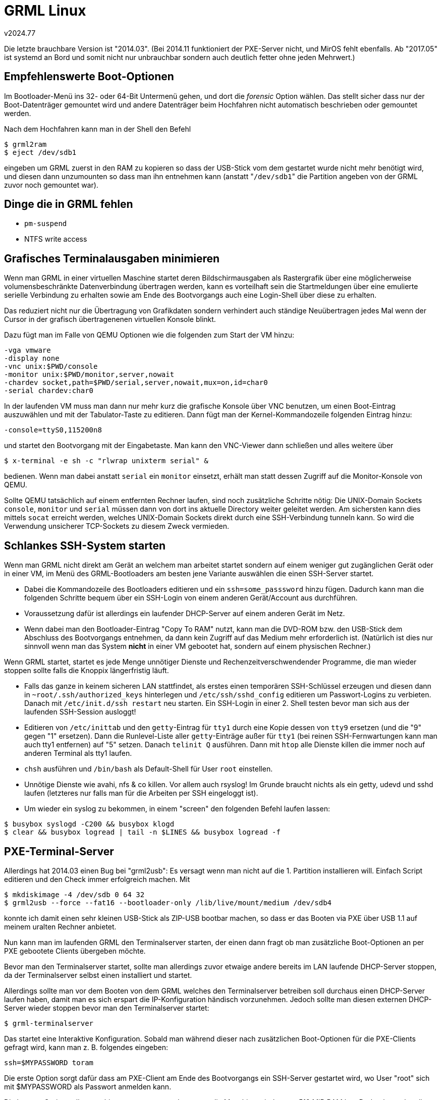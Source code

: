 ﻿GRML Linux
==========
v2024.77

Die letzte brauchbare Version ist "2014.03". (Bei 2014.11 funktioniert der PXE-Server nicht, und MirOS fehlt ebenfalls. Ab "2017.05" ist systemd an Bord und somit nicht nur unbrauchbar sondern auch deutlich fetter ohne jeden Mehrwert.)


Empfehlenswerte Boot-Optionen
-----------------------------

Im Bootloader-Menü ins 32- oder 64-Bit Untermenü gehen, und dort die 'forensic' Option wählen. Das stellt sicher dass nur der Boot-Datenträger gemountet wird und andere Datenträger beim Hochfahren nicht automatisch beschrieben oder gemountet werden.

Nach dem Hochfahren kann man in der Shell den Befehl

----
$ grml2ram
$ eject /dev/sdb1
----

eingeben um GRML zuerst in den RAM zu kopieren so dass der USB-Stick vom dem gestartet wurde nicht mehr benötigt wird, und diesen dann unzumounten so dass man ihn entnehmen kann (anstatt "`/dev/sdb1`" die Partition angeben von der GRML zuvor noch gemountet war).


Dinge die in GRML fehlen
------------------------

* `pm-suspend`
* NTFS write access


Grafisches Terminalausgaben minimieren
--------------------------------------

Wenn man GRML in einer virtuellen Maschine startet deren Bildschirmausgaben als Rastergrafik über eine möglicherweise volumensbeschränkte Datenverbindung übertragen werden, kann es vorteilhaft sein die Startmeldungen über eine emulierte serielle Verbindung zu erhalten sowie am Ende des Bootvorgangs auch eine Login-Shell über diese zu erhalten.

Das reduziert nicht nur die Übertragung von Grafikdaten sondern verhindert auch ständige Neuübertragen jedes Mal wenn der Cursor in der grafisch übertragenenen virtuellen Konsole blinkt.

Dazu fügt man im Falle von QEMU Optionen wie die folgenden zum Start der VM hinzu:

----
-vga vmware
-display none
-vnc unix:$PWD/console
-monitor unix:$PWD/monitor,server,nowait
-chardev socket,path=$PWD/serial,server,nowait,mux=on,id=char0
-serial chardev:char0
----

In der laufenden VM muss man dann nur mehr kurz die grafische Konsole über VNC benutzen, um einen Boot-Eintrag auszuwählen und mit der Tabulator-Taste zu editieren. Dann fügt man der Kernel-Kommandozeile folgenden Eintrag hinzu:

----
-console=ttyS0,115200n8
----

und startet den Bootvorgang mit der Eingabetaste. Man kann den VNC-Viewer dann schließen und alles weitere über

----
$ x-terminal -e sh -c "rlwrap unixterm serial" &
----

bedienen. Wenn man dabei anstatt `serial` ein `monitor` einsetzt, erhält man statt dessen Zugriff auf die Monitor-Konsole von QEMU.

Sollte QEMU tatsächlich auf einem entfernten Rechner laufen, sind noch zusätzliche Schritte nötig: Die UNIX-Domain Sockets `console`, `monitor` und `serial` müssen dann von dort ins aktuelle Directory weiter geleitet werden. Am sichersten kann dies mittels `socat` erreicht werden, welches UNIX-Domain Sockets direkt durch eine SSH-Verbindung tunneln kann. So wird die Verwendung unsicherer TCP-Sockets zu diesem Zweck vermieden.


Schlankes SSH-System starten
----------------------------

Wenn man GRML nicht direkt am Gerät an welchem man arbeitet startet sondern auf einem weniger gut zugänglichen Gerät oder in einer VM, im Menü des GRML-Bootloaders am besten jene Variante auswählen die einen SSH-Server startet.

* Dabei die Kommandozeile des Bootloaders editieren und ein `ssh=some_passsword` hinzu fügen. Dadurch kann man die folgenden Schritte bequem über ein SSH-Login von einem anderen Gerät/Account aus durchführen.

* Voraussetzung dafür ist allerdings ein laufender DHCP-Server auf einem anderen Gerät im Netz.

* Wenn dabei man den Bootloader-Eintrag "Copy To RAM" nutzt, kann man die DVD-ROM bzw. den USB-Stick dem Abschluss des Bootvorgangs entnehmen, da dann kein Zugriff auf das Medium mehr erforderlich ist. (Natürlich ist dies nur sinnvoll wenn man das System *nicht* in einer VM gebootet hat, sondern auf einem physischen Rechner.)

Wenn GRML startet, startet es jede Menge unnötiger Dienste und Rechenzeitverschwendender Programme, die man wieder stoppen sollte falls die Knoppix längerfristig läuft.

* Falls das ganze in keinem sicheren LAN stattfindet, als erstes einen temporären SSH-Schlüssel erzeugen und diesen dann in `~root/.ssh/authorized_keys` hinterlegen und `/etc/ssh/sshd_config` editieren um Passwort-Logins zu verbieten. Danach mit `/etc/init.d/ssh restart` neu starten. Ein SSH-Login in einer 2. Shell testen bevor man sich aus der laufenden SSH-Session ausloggt!

* Editieren von `/etc/inittab` und den `getty`-Eintrag für `tty1` durch eine Kopie dessen von `tty9` ersetzen (und die "9" gegen "1" ersetzen). Dann die Runlevel-Liste aller `getty`-Einträge außer für `tty1` (bei reinen SSH-Fernwartungen kann man auch tty1 entfernen) auf "5" setzen. Danach `telinit Q` ausführen. Dann mit `htop` alle Dienste killen die immer noch auf anderen Terminal als tty1 laufen.

* `chsh` ausführen und `/bin/bash` als Default-Shell für User `root` einstellen.

* Unnötige Dienste wie avahi, nfs & co killen. Vor allem auch rsyslog! Im Grunde braucht nichts als ein getty, udevd und sshd laufen (letzteres nur falls man für die Arbeiten per SSH eingeloggt ist).

* Um wieder ein syslog zu bekommen, in einem "screen" den folgenden Befehl laufen lassen:

----
$ busybox syslogd -C200 && busybox klogd
$ clear && busybox logread | tail -n $LINES && busybox logread -f
----


PXE-Terminal-Server
-------------------

Allerdings hat 2014.03 einen Bug bei "grml2usb": Es versagt wenn man nicht auf die 1. Partition installieren will. Einfach Script editieren und den Check immer erfolgreich machen. Mit

----
$ mkdiskimage -4 /dev/sdb 0 64 32
$ grml2usb --force --fat16 --bootloader-only /lib/live/mount/medium /dev/sdb4
----

konnte ich damit einen sehr kleinen USB-Stick als ZIP-USB bootbar machen, so dass er das Booten via PXE über USB 1.1 auf meinem uralten Rechner anbietet.

Nun kann man im laufenden GRML den Terminalserver starten, der einen dann fragt ob man zusätzliche Boot-Optionen an per PXE gebootete Clients übergeben möchte.

Bevor man den Terminalserver startet, sollte man allerdings zuvor etwaige andere bereits im LAN laufende DHCP-Server stoppen, da der Terminalserver selbst einen installiert und startet.

Allerdings sollte man vor dem Booten von dem GRML welches den Terminalserver betreiben soll durchaus einen DHCP-Server laufen haben, damit man es sich erspart die IP-Konfiguration händisch vorzunehmen. Jedoch sollte man diesen externen DHCP-Server wieder stoppen bevor man den Terminalserver startet:

----
$ grml-terminalserver
----

Das startet eine Interaktive Konfiguration. Sobald man während dieser nach zusätzlichen Boot-Optionen für die PXE-Clients gefragt wird, kann man z. B. folgendes eingeben:

----
ssh=$MYPASSWORD toram
----

Die erste Option sorgt dafür dass am PXE-Client am Ende des Bootvorgangs ein SSH-Server gestartet wird, wo User "root" sich mit $MYPASSWORD als Passwort anmelden kann.

Die letztere Option sollte man hingegen nur verwenden, wenn die Maschine mindestens 512 MiB RAM hat. Dadurch werden die SquashFS-Images von der GRML-Installation auf welcher der Terminalserver läuft in ein RAM-Dateisystem am PXE-Client kopiert, so dass ein permanenter Zugriff auf den NFS-Server des PXE-Servers nicht mehr erforderlich ist. Wenn man danach auch noch eine statische IP-Adresse am Client einstellt, kann man den PXE-Server sogar komplett stoppen, während das übers Netzwerk gestartete GRML am PXE-Client davon unbeeindruckt weiter läuft.


PXE-Clients fernwarten
----------------------

Dazu bootet man die Clients mittels PXE übers Netzwerk vom wie oben erläutert gestarteten PXE-Server unter Angabe eines SSH-Passworts für die Erstanmeldung.

Am PXE-Terminalserver findet man mit

----
$ cat /var/lib/dhcp/dhcpd.leases
----

eine Liste der vergebenen DHCP-Leases - die letzte davon hat typischer Weise der gerade übers Netz gestartete Client.

Dessen GRML sollte man dann genau wie oben beschrieben einrichten, nur dass man hier natürlich NFS *nicht* stoppen darf. (Es sei denn man hat die `toram`-Option benutzt - dann ist NFS nach Abschluss des Bootvorgangs nicht länger erforderlich.)

Falls man den DHCP-Server so konfiguriert hat dass er ein anderes Subnetz benutzt als man dies normalerweise im eigenen LAN tut, kann man ein Alias für das Netzwerk-Interface des LANs anlegen, welches eine IP-Adresse im selben Subnet wie der DHCP-Server des Terminalservers hat. Etwa so (mit Administrator-Rechten:

----
$ ifconfig eth0:pxe 10.54.159.16 netmask 255.255.0.0 up
...
$ ifconfig eth0:pxe down
----

Dies geht davon aus dass `eth0` die LAN-Schnittstelle am eigenen Rechner ist welche eine völlig andere IP-Adresse und Subnet-Maske hat, und erzeugt eine Alias-Schnittstelle namens eth0:pxe mit der angegebenen anderen IP-Adresse und Subnet-Maske. Der Name hinter dem Doppelpunkt ist beliebig, sollte aber nicht zu lange sein und nur alphanumerische Zeichen enthalten.

Vorsicht, dass das angegebene Netzwerk nicht mit dem bereits benutzten Netzwerk der originalen IP-Adresse kollidiert! Dies wird sonst mit einer Fehlermeldung verweigert werden.

Das obige Beispiel verwendet eine statische IP-Adresse. Ich habe noch nicht heraus gefunden, wie man den DHCP-Client dazu bringen kann die Adresse von DHCP-Server anzufordern und sie einer Alias-Adresse zuzuweisen.


Dateisysteme reparieren
-----------------------

Leider ist GRML zu alt um alle Features von neuen ext4-Dateisystemen zu unterstützen. Man kann aber mit `qemu-nbd` (GRML enthält nicht das normale 'nbd-Server' Package) die Disks exportieren welche die zu reparierenden Datenträger enthalten. Etwa so:

----
$ qemu-nbd -p 33777 -tv /dev/sda
----

Auf einem anderen PC kann man dann mit einer alten Version von `nbd-client` (älter als Version 3.11) diese Disk als nbd-Device verbinden. Etwa so:

----
$ nbd-client-2.9.16-8_i386.bin 10.157.171.255 33777 /dev/nbd0
----

Warnung: Der Partition-Scan von NDB ist fehlerhaft, immer nur das ganze exportierte Device verwenden (also etwa nur /dev/nbd0 und nicht etwa /dev/nbd1). Falls erforderlich, kann man das nbd-Device dann mit `losetup -P` mounten welches dann die Partitions korrekt erkennt:

----
$ losetup -P /dev/loop0 /dev/nbd0
----

Beim Reparieren von verschlüsselten Volumes unbedingt darauf achten, dass der `/dev/mapper`-Name des entschlüsselten Devices exakt gleich demjenigen ist den das System später nach dem Hochfahren ebenfalls verwenden wird. Ansonsten hängt sich systemd beim Versuch auf, das Crypto-Device zu konfigurieren.


GRML 2017.05
------------

Auch wenn ich wenig von dieser Version halte, bleibt einem oft nichts anderes übrig als sie zu verwenden da sie ein neueres Kernel und neuere Treiber hat - insbesondere kann sie moderne ext4-Dateisysteme mounten.

----
mkdir -m 700 ~/.ssh
cd /etc/ssh
cat pxeserver.prv > ssh_host_rsa_key
cat pxeserver.pub > ssh_host_rsa_key.pub
rm pxeserver.p*
mv 'root@pxeserver.pub' ~/.ssh/authorized_keys
chmod 600 ~/.ssh/authorized_keys
systemctl stop ssh
systemctl start ssh
systemctl isolate multi-user
set rsyslog.service syslog.socket ntp ser2net uml-utilities
systemctl disable --now "$@"
systemctl stop "$@"
rm -rf /etc/systemd/system/getty*
systemctl daemon-reload
systemctl stop systemd-journald systemd-journald-audit.socket systemd-journald-dev-log.socket systemd-journald.socket
sed -i 's/^#\(ForwardToKMsg\)=no/\1=yes/' /etc/systemd/journald.conf
systemctl start systemd-journald.socket
----

Run a syslog-viewer in a separate `screen` shell:

----
dmesg -Tw
----

Kill the dhcp clients, assume eth0 has already a good address, but eth1 shell be set up for the terminal server.

----
unexpand << 'EOF' >> /etc/network/interfaces
iface eth1 inet static
        address 192.168.55.1
        netmask 255.255.255.0
        network 192.168.55.0
        broadcast 192.168.55.255
        gateway 192.168.55.88 # That's YOU!
        dns-nameservers 0.0.0.0
EOF
if up eth1
----

Add --verbose to `ifup` in order to diagnose any problems.

However, don't care: The terminalserver is buggy and won't start anyway!
